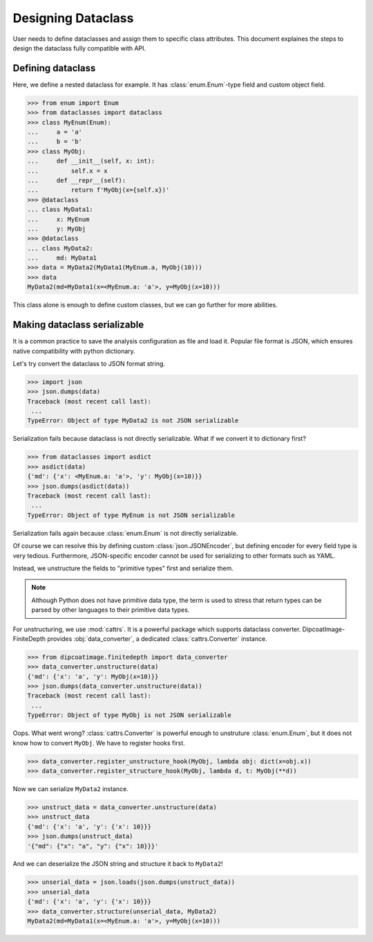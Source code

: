 ===================
Designing Dataclass
===================

User needs to define dataclasses and assign them to specific class attributes.
This document explaines the steps to design the dataclass fully compatible with API.

Defining dataclass
==================

Here, we define a nested dataclass for example.
It has :class:`enum.Enum`-type field and custom object field.

>>> from enum import Enum
>>> from dataclasses import dataclass
>>> class MyEnum(Enum):
...     a = 'a'
...     b = 'b'
>>> class MyObj:
...     def __init__(self, x: int):
...         self.x = x
...     def __repr__(self):
...         return f'MyObj(x={self.x})'
>>> @dataclass
... class MyData1:
...     x: MyEnum
...     y: MyObj
>>> @dataclass
... class MyData2:
...     md: MyData1
>>> data = MyData2(MyData1(MyEnum.a, MyObj(10)))
>>> data
MyData2(md=MyData1(x=<MyEnum.a: 'a'>, y=MyObj(x=10)))

This class alone is enough to define custom classes, but we can go further for more abilities.

Making dataclass serializable
=============================

It is a common practice to save the analysis configuration as file and load it.
Popular file format is JSON, which ensures native compatibility with python dictionary.

Let's try convert the dataclass to JSON format string.

>>> import json
>>> json.dumps(data)
Traceback (most recent call last):
 ...
TypeError: Object of type MyData2 is not JSON serializable

Serialization fails because dataclass is not directly serializable. What if we
convert it to dictionary first?

>>> from dataclasses import asdict
>>> asdict(data)
{'md': {'x': <MyEnum.a: 'a'>, 'y': MyObj(x=10)}}
>>> json.dumps(asdict(data))
Traceback (most recent call last):
 ...
TypeError: Object of type MyEnum is not JSON serializable

Serialization fails again because :class:`enum.Enum` is not directly serializable.

Of course we can resolve this by defining custom :class:`json.JSONEncoder`, but defining encoder for every field type is very tedious.
Furthermore, JSON-specific encoder cannot be used for serializing to other formats such as YAML.

Instead, we unstructure the fields to "primitive types" first and serialize them.

.. note::

   Although Python does not have primitive data type, the term is used to
   stress that return types can be parsed by other languages to their primitive
   data types.

For unstructuring, we use :mod:`cattrs`.
It is a powerful package which supports dataclass converter.
DipcoatImage-FiniteDepth provides :obj:`data_converter`, a dedicated :class:`cattrs.Converter` instance.

>>> from dipcoatimage.finitedepth import data_converter
>>> data_converter.unstructure(data)
{'md': {'x': 'a', 'y': MyObj(x=10)}}
>>> json.dumps(data_converter.unstructure(data))
Traceback (most recent call last):
 ...
TypeError: Object of type MyObj is not JSON serializable

Oops. What went wrong?
:class:`cattrs.Converter` is powerful enough to unstruture :class:`enum.Enum`, but it does not know how to convert ``MyObj``.
We have to register hooks first.

>>> data_converter.register_unstructure_hook(MyObj, lambda obj: dict(x=obj.x))
>>> data_converter.register_structure_hook(MyObj, lambda d, t: MyObj(**d))

Now we can serialize ``MyData2`` instance.

>>> unstruct_data = data_converter.unstructure(data)
>>> unstruct_data
{'md': {'x': 'a', 'y': {'x': 10}}}
>>> json.dumps(unstruct_data)
'{"md": {"x": "a", "y": {"x": 10}}}'

And we can deserialize the JSON string and structure it back to ``MyData2``!

>>> unserial_data = json.loads(json.dumps(unstruct_data))
>>> unserial_data
{'md': {'x': 'a', 'y': {'x': 10}}}
>>> data_converter.structure(unserial_data, MyData2)
MyData2(md=MyData1(x=<MyEnum.a: 'a'>, y=MyObj(x=10)))
